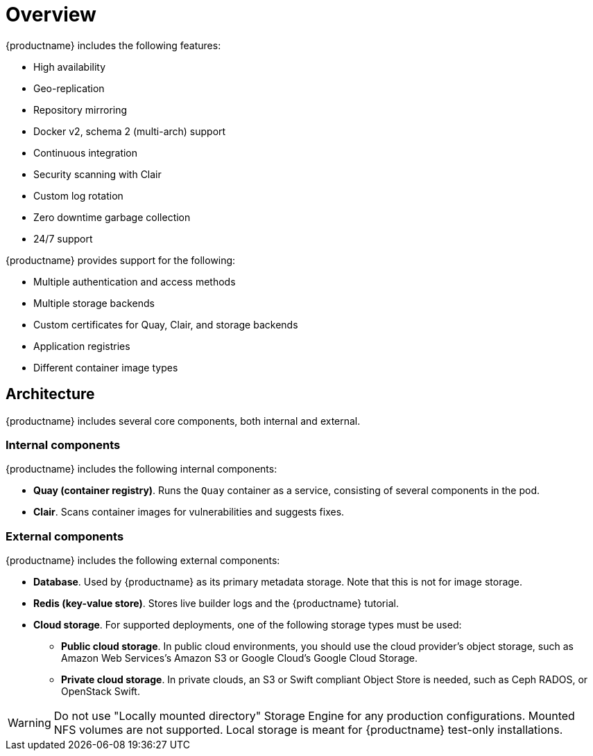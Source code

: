 :_content-type: CONCEPT
[id="poc-overview"]
= Overview

{productname} includes the following features: 

* High availability
* Geo-replication
* Repository mirroring 
* Docker v2, schema 2 (multi-arch) support
* Continuous integration
* Security scanning with Clair
* Custom log rotation
* Zero downtime garbage collection
* 24/7 support

{productname} provides support for the following:

* Multiple authentication and access methods
* Multiple storage backends
* Custom certificates for Quay, Clair, and storage backends
* Application registries
* Different container image types

[id="poc-architecture"]
== Architecture

{productname} includes several core components, both internal and external.

[id="poc-internal-components"]
=== Internal components

{productname} includes the following internal components: 

* **Quay (container registry)**. Runs the `Quay` container as a service, consisting of several components in the pod.
* **Clair**. Scans container images for vulnerabilities and suggests fixes.

[id="poc-external-components"]
=== External components

{productname} includes the following external components: 

* **Database**. Used by {productname} as its primary metadata storage. Note that this is not for image storage.
* **Redis (key-value store)**. Stores live builder logs and the {productname} tutorial.
* **Cloud storage**. For supported deployments, one of the following storage types must be used: 
** **Public cloud storage**. In public cloud environments, you should use the cloud provider's object storage, such as Amazon Web Services's Amazon S3 or Google Cloud's Google Cloud Storage.
** **Private cloud storage**. In private clouds, an S3 or Swift compliant Object Store is needed, such as Ceph RADOS, or OpenStack Swift.

[WARNING]
====
Do not use "Locally mounted directory" Storage Engine for any production configurations. Mounted NFS volumes are not supported. Local storage is meant for {productname} test-only installations.
====
